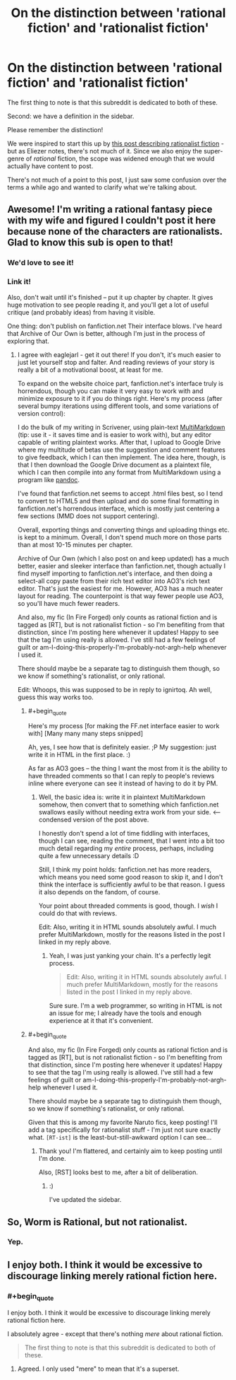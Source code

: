 #+TITLE: On the distinction between 'rational fiction' and 'rationalist fiction'

* On the distinction between 'rational fiction' and 'rationalist fiction'
:PROPERTIES:
:Author: PeridexisErrant
:Score: 24
:DateUnix: 1409020131.0
:END:
The first thing to note is that this subreddit is dedicated to both of these.

Second: we have a definition in the sidebar.

#+begin_quote
  *** Characteristics of Rational Fiction:
      :PROPERTIES:
      :CUSTOM_ID: characteristics-of-rational-fiction
      :END:

  - Nothing happens solely because 'the plot requires it'. If characters do (or don't do) something, there must be a plausible reason.

  - Factions are defined and driven into conflict by their beliefs and values, not just by being "good" or "evil".

  - The characters solve problems through the intelligent application of their knowledge and resources.

  - The rules of the fictional world are sane and consistent.

  *** In Rationalist Fiction:
      :PROPERTIES:
      :CUSTOM_ID: in-rationalist-fiction
      :END:
  As well as the above,

  - The main character uses (or tries to use) rationalist and scientific methods to demystify seemingly mysterious phenomena.

  - The story shows rationalist techniques, which can be applied by readers.

  - The story is like a puzzle; readers can reach the same solution as the characters by using the information provided earlier in the story.
#+end_quote

Please remember the distinction!

We were inspired to start this up by [[http://lesswrong.com/lw/3m/rationalist_fiction/][this post describing rationalist fiction]] - but as Eliezer notes, there's not much of it. Since we also enjoy the super-genre of /rational/ fiction, the scope was widened enough that we would actually have content to post.

There's not much of a point to this post, I just saw some confusion over the terms a while ago and wanted to clarify what we're talking about.


** Awesome! I'm writing a rational fantasy piece with my wife and figured I couldn't post it here because none of the characters are rationalists. Glad to know this sub is open to that!
:PROPERTIES:
:Author: ignirtoq
:Score: 12
:DateUnix: 1409023066.0
:END:

*** We'd love to see it!
:PROPERTIES:
:Author: PeridexisErrant
:Score: 2
:DateUnix: 1409050418.0
:END:


*** Link it!

Also, don't wait until it's finished -- put it up chapter by chapter. It gives huge motivation to see people reading it, and you'll get a lot of useful critique (and probably ideas) from having it visible.

One thing: don't publish on fanfiction.net Their interface blows. I've heard that Archive of Our Own is better, although I'm just in the process of exploring that.
:PROPERTIES:
:Author: eaglejarl
:Score: 2
:DateUnix: 1409093803.0
:END:

**** I agree with eaglejarl - get it out there! If you don't, it's much easier to just let yourself stop and falter. And reading reviews of your story is really a bit of a motivational boost, at least for me.

To expand on the website choice part, fanfiction.net's interface truly is horrendous, though you can make it very easy to work with and minimize exposure to it if you do things right. Here's my process (after several bumpy iterations using different tools, and some variations of version control):

I do the bulk of my writing in Scrivener, using plain-text [[http://michaelhyatt.com/multimarkdown.html][MultiMarkdown]] (tip: use it - it saves time and is easier to work with), but any editor capable of writing plaintext works. After that, I upload to Google Drive where my multitude of betas use the suggestion and comment features to give feedback, which I can then implement. The idea here, though, is that I then download the Google Drive document as a plaintext file, which I can then compile into any format from MultiMarkdown using a program like [[http://johnmacfarlane.net/pandoc/][pandoc]].

I've found that fanfiction.net seems to accept .html files best, so I tend to convert to HTML5 and then upload and do some final formatting in fanfiction.net's horrendous interface, which is mostly just centering a few sections (MMD does not support centering).

Overall, exporting things and converting things and uploading things etc. is kept to a minimum. Overall, I don't spend much more on those parts than at most 10-15 minutes per chapter.

Archive of Our Own (which I also post on and keep updated) has a much better, easier and sleeker interface than fanfiction.net, though actually I find myself importing to fanfiction.net's interface, and then doing a select-all copy paste from their rich text editor into AO3's rich text editor. That's just the easiest for me. However, AO3 has a much neater layout for reading. The counterpoint is that way fewer people use AO3, so you'll have much fewer readers.

And also, my fic (In Fire Forged) only counts as rational fiction and is tagged as [RT], but is not rationalist fiction - so I'm benefiting from that distinction, since I'm posting here whenever it updates! Happy to see that the tag I'm using really is allowed. I've still had a few feelings of guilt or am-I-doing-this-properly-I'm-probably-not-argh-help whenever I used it.

There should maybe be a separate tag to distinguish them though, so we know if something's rationalist, or only rational.

Edit: Whoops, this was supposed to be in reply to ignirtoq. Ah well, guess this way works too.
:PROPERTIES:
:Author: omgimpwned
:Score: 2
:DateUnix: 1409184899.0
:END:

***** #+begin_quote
  Here's my process [for making the FF.net interface easier to work with] [Many many many steps snipped]
#+end_quote

Ah, yes, I see how that is definitely easier. ;P My suggestion: just write it in HTML in the first place. :)

As far as AO3 goes -- the thing I want the most from it is the ability to have threaded comments so that I can reply to people's reviews inline where everyone can see it instead of having to do it by PM.
:PROPERTIES:
:Author: eaglejarl
:Score: 2
:DateUnix: 1409197741.0
:END:

****** Well, the basic idea is: write it in plaintext MultiMarkdown somehow, then convert that to something which fanfiction.net swallows easily without needing extra work from your side. <--- condensed version of the post above.

I honestly don't spend a lot of time fiddling with interfaces, though I can see, reading the comment, that I went into a bit too much detail regarding my /entire/ process, perhaps, including quite a few unnecessary details :D

Still, I think my point holds: fanfiction.net has more readers, which means you need some good reason to skip it, and I don't think the interface is sufficiently awful to be that reason. I guess it also depends on the fandom, of course.

Your point about threaded comments is good, though. I /wish/ I could do that with reviews.

Edit: Also, writing it in HTML sounds absolutely awful. I much prefer MultiMarkdown, mostly for the reasons listed in the post I linked in my reply above.
:PROPERTIES:
:Author: omgimpwned
:Score: 1
:DateUnix: 1409198659.0
:END:

******* Yeah, I was just yanking your chain. It's a perfectly legit process.

#+begin_quote
  Edit: Also, writing it in HTML sounds absolutely awful. I much prefer MultiMarkdown, mostly for the reasons listed in the post I linked in my reply above.
#+end_quote

Sure sure. I'm a web programmer, so writing in HTML is not an issue for me; I already have the tools and enough experience at it that it's convenient.
:PROPERTIES:
:Author: eaglejarl
:Score: 1
:DateUnix: 1409200380.0
:END:


***** #+begin_quote
  And also, my fic (In Fire Forged) only counts as rational fiction and is tagged as [RT], but is not rationalist fiction - so I'm benefiting from that distinction, since I'm posting here whenever it updates! Happy to see that the tag I'm using really is allowed. I've still had a few feelings of guilt or am-I-doing-this-properly-I'm-probably-not-argh-help whenever I used it.

  There should maybe be a separate tag to distinguish them though, so we know if something's rationalist, or only rational.
#+end_quote

Given that this is among my favorite Naruto fics, keep posting! I'll add a tag specifically for rationalist stuff - I'm just not sure exactly what. =[RT-ist]= is the least-but-still-awkward option I can see...
:PROPERTIES:
:Author: PeridexisErrant
:Score: 1
:DateUnix: 1409204414.0
:END:

****** Thank you! I'm flattered, and certainly aim to keep posting until I'm done.

Also, [RST] looks best to me, after a bit of deliberation.
:PROPERTIES:
:Author: omgimpwned
:Score: 1
:DateUnix: 1409235064.0
:END:

******* :)

I've updated the sidebar.
:PROPERTIES:
:Author: PeridexisErrant
:Score: 1
:DateUnix: 1409278826.0
:END:


** So, Worm is Rational, but not rationalist.
:PROPERTIES:
:Author: madcatlady
:Score: 9
:DateUnix: 1409060804.0
:END:

*** Yep.
:PROPERTIES:
:Author: PeridexisErrant
:Score: 3
:DateUnix: 1409204227.0
:END:


** I enjoy both. I think it would be excessive to discourage linking merely rational fiction here.
:PROPERTIES:
:Author: TimTravel
:Score: 6
:DateUnix: 1409037994.0
:END:

*** #+begin_quote
  I enjoy both. I think it would be excessive to discourage linking merely rational fiction here.
#+end_quote

I absolutely agree - except that there's nothing /mere/ about rational fiction.

#+begin_quote
  The first thing to note is that this subreddit is dedicated to both of these.
#+end_quote
:PROPERTIES:
:Author: PeridexisErrant
:Score: 3
:DateUnix: 1409050567.0
:END:

**** Agreed. I only used "mere" to mean that it's a superset.
:PROPERTIES:
:Author: TimTravel
:Score: 2
:DateUnix: 1409051109.0
:END:
